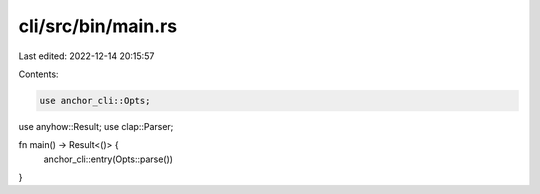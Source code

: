 cli/src/bin/main.rs
===================

Last edited: 2022-12-14 20:15:57

Contents:

.. code-block:: rs

    use anchor_cli::Opts;
use anyhow::Result;
use clap::Parser;

fn main() -> Result<()> {
    anchor_cli::entry(Opts::parse())
}


